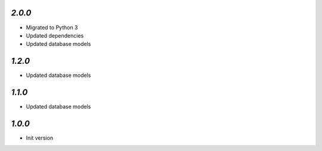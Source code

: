 `2.0.0`
-------

- Migrated to Python 3
- Updated dependencies
- Updated database models

`1.2.0`
-------

- Updated database models

`1.1.0`
-------

- Updated database models

`1.0.0`
-------

- Init version
